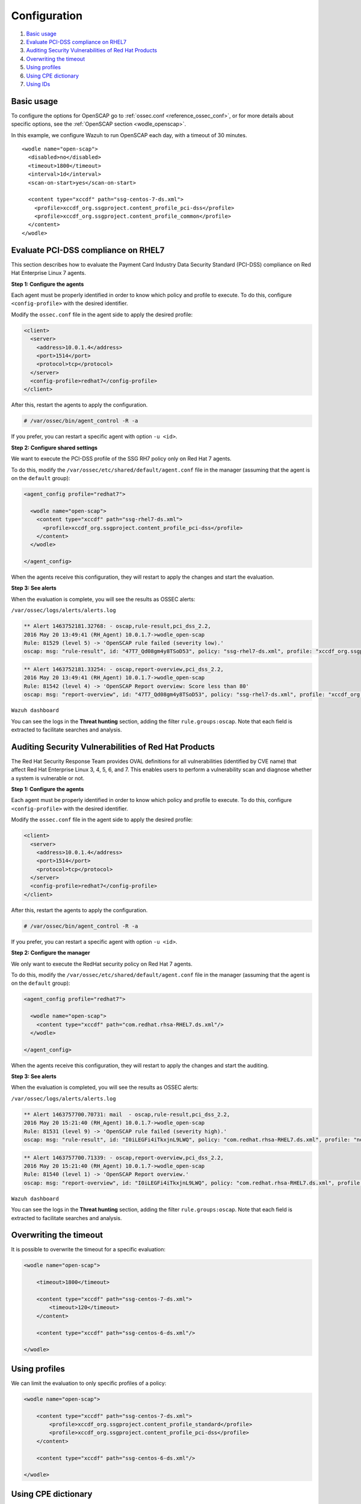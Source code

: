 .. Copyright (C) 2015, Wazuh, Inc.

.. meta::
  :description: Learn more about the OpenSCAP wodle, an integration of OpenSCAP with Wazuh HIDS that provides the ability to perform configuration and vulnerability scans of an agent. 
  
.. _oscap-examples:

Configuration
=============

#. `Basic usage`_
#. `Evaluate PCI-DSS compliance on RHEL7`_
#. `Auditing Security Vulnerabilities of Red Hat Products`_
#. `Overwriting the timeout`_
#. `Using profiles`_
#. `Using CPE dictionary`_
#. `Using IDs`_


Basic usage
-----------

To configure the options for OpenSCAP go to :ref:`ossec.conf <reference_ossec_conf>`, or for more details about specific options, see the :ref:`OpenSCAP section <wodle_openscap>`.

In this example, we configure Wazuh to run OpenSCAP each day, with a timeout of 30 minutes. ::

  <wodle name="open-scap">
    <disabled>no</disabled>
    <timeout>1800</timeout>
    <interval>1d</interval>
    <scan-on-start>yes</scan-on-start>

    <content type="xccdf" path="ssg-centos-7-ds.xml">
      <profile>xccdf_org.ssgproject.content_profile_pci-dss</profile>
      <profile>xccdf_org.ssgproject.content_profile_common</profile>
    </content>
  </wodle>

Evaluate PCI-DSS compliance on RHEL7
------------------------------------
This section describes how to evaluate the Payment Card Industry Data Security Standard (PCI-DSS) compliance on Red Hat Enterprise Linux 7 agents.

**Step 1: Configure the agents**

Each agent must be properly identified in order to know which policy and profile to execute. To do this, configure ``<config-profile>`` with the desired identifier.

Modify the ``ossec.conf`` file in the agent side to apply the desired profile:

.. code-block:: xml

  <client>
    <server>
      <address>10.0.1.4</address>
      <port>1514</port>
      <protocol>tcp</protocol>
    </server>
    <config-profile>redhat7</config-profile>
  </client>

After this, restart the agents to apply the configuration.

.. code-block:: console

    # /var/ossec/bin/agent_control -R -a

If you prefer, you can restart a specific agent with option ``-u <id>``.

**Step 2: Configure shared settings**

We want to execute the PCI-DSS profile of the SSG RH7 policy only on Red Hat 7 agents.

To do this, modify the ``/var/ossec/etc/shared/default/agent.conf`` file in the manager (assuming that the agent is on the ``default`` group):

.. code-block:: xml

  <agent_config profile="redhat7">

    <wodle name="open-scap">
      <content type="xccdf" path="ssg-rhel7-ds.xml">
        <profile>xccdf_org.ssgproject.content_profile_pci-dss</profile>
      </content>
    </wodle>

  </agent_config>

When the agents receive this configuration, they will restart to apply the changes and start the evaluation.

**Step 3: See alerts**

When the evaluation is complete, you will see the results as OSSEC alerts:

``/var/ossec/logs/alerts/alerts.log``

.. code-block:: none
  :class: output

  ** Alert 1463752181.32768: - oscap,rule-result,pci_dss_2.2,
  2016 May 20 13:49:41 (RH_Agent) 10.0.1.7->wodle_open-scap
  Rule: 81529 (level 5) -> 'OpenSCAP rule failed (severity low).'
  oscap: msg: "rule-result", id: "47T7_Qd08gm4y8TSoD53", policy: "ssg-rhel7-ds.xml", profile: "xccdf_org.ssgproject.content_profile_pci-dss", rule_id: "xccdf_org.ssgproject.content_rule_sshd_set_idle_timeout", result: "fail", title: "Set SSH Idle Timeout Interval", ident: "CCE-26611-4", severity: "low".

.. code-block:: none
  :class: output

  ** Alert 1463752181.33254: - oscap,report-overview,pci_dss_2.2,
  2016 May 20 13:49:41 (RH_Agent) 10.0.1.7->wodle_open-scap
  Rule: 81542 (level 4) -> 'OpenSCAP Report overview: Score less than 80'
  oscap: msg: "report-overview", id: "47T7_Qd08gm4y8TSoD53", policy: "ssg-rhel7-ds.xml", profile: "xccdf_org.ssgproject.content_profile_pci-dss", score: "56.835060" / "100.000000", severity of failed rules: "high": "1", "medium": "9", "low": "34", "n/a": "0".

``Wazuh dashboard``

You can see the logs in the **Threat hunting** section, adding the filter ``rule.groups:oscap``. Note that each field is extracted to facilitate searches and analysis.

.. thumbnail:: ../../../../images/wodles-oscap/pci-oscap.png
    :title: PCI OpenSCAP alert
    :alt: PCI OpenSCAP alert
    :align: center
    :width: 100%



Auditing Security Vulnerabilities of Red Hat Products
-----------------------------------------------------
The Red Hat Security Response Team provides OVAL definitions for all vulnerabilities (identified by CVE name) that affect Red Hat Enterprise Linux 3, 4, 5, 6, and 7. This enables users to perform a vulnerability scan and diagnose whether a system is vulnerable or not.

**Step 1: Configure the agents**

Each agent must be properly identified in order to know which policy and profile to execute. To do this, configure ``<config-profile>`` with the desired identifier.

Modify the ``ossec.conf`` file in the agent side to apply the desired profile:

.. code-block:: xml

  <client>
    <server>
      <address>10.0.1.4</address>
      <port>1514</port>
      <protocol>tcp</protocol>
    </server>
    <config-profile>redhat7</config-profile>
  </client>

After this, restart the agents to apply the configuration.

.. code-block:: console

  # /var/ossec/bin/agent_control -R -a

If you prefer, you can restart a specific agent with option ``-u <id>``.

**Step 2: Configure the manager**

We only want to execute the RedHat security policy on Red Hat 7 agents.

To do this, modify the ``/var/ossec/etc/shared/default/agent.conf`` file in the manager (assuming that the agent is on the ``default`` group):

.. code-block:: xml

  <agent_config profile="redhat7">

    <wodle name="open-scap">
      <content type="xccdf" path="com.redhat.rhsa-RHEL7.ds.xml"/>
    </wodle>

  </agent_config>

When the agents receive this configuration, they will restart to apply the changes and start the auditing.

**Step 3: See alerts**

When the evaluation is completed, you will see the results as OSSEC alerts:

``/var/ossec/logs/alerts/alerts.log``

..  code-block:: none
  :class: output


  ** Alert 1463757700.70731: mail  - oscap,rule-result,pci_dss_2.2,
  2016 May 20 15:21:40 (RH_Agent) 10.0.1.7->wodle_open-scap
  Rule: 81531 (level 9) -> 'OpenSCAP rule failed (severity high).'
  oscap: msg: "rule-result", id: "I0iLEGFi4iTkxjnL9LWQ", policy: "com.redhat.rhsa-RHEL7.ds.xml", profile: "no-profiles", rule_id: "xccdf_com.redhat.rhsa_rule_oval-com.redhat.rhsa-def-20160722", result: "fail", title: "RHSA-2016:0722: openssl security update (Important)", ident: "RHSA-2016-0722, CVE-2016-0799, CVE-2016-2105, CVE-2016-2106, CVE-2016-2107, CVE-2016-2108, CVE-2016-2109, CVE-2016-2842", severity: "high".


..  code-block:: none
  :class: output


  ** Alert 1463757700.71339: - oscap,report-overview,pci_dss_2.2,
  2016 May 20 15:21:40 (RH_Agent) 10.0.1.7->wodle_open-scap
  Rule: 81540 (level 1) -> 'OpenSCAP Report overview.'
  oscap: msg: "report-overview", id: "I0iLEGFi4iTkxjnL9LWQ", policy: "com.redhat.rhsa-RHEL7.ds.xml", profile: "no-profiles", score: "92.617447" / "100.000000", severity of failed rules: "high": "8", "medium": "14", "low": "0", "n/a": "0".


``Wazuh dashboard``

You can see the logs in the **Threat hunting** section, adding the filter ``rule.groups:oscap``. Note that each field is extracted to facilitate searches and analysis.

.. thumbnail:: ../../../../images/wodles-oscap/oscap-example.png
    :title: OpenSCAP alert example
    :alt: OpenSCAP alert example
    :align: center
    :width: 100%

.. thumbnail:: ../../../../images/wodles-oscap/oscap-overview.png
    :title: OpenSCAP alert overview
    :alt: OpenSCAP alert overview
    :align: center
    :width: 100%



Overwriting the timeout
-----------------------

It is possible to overwrite the timeout for a specific evaluation:

..  code-block:: xml

    <wodle name="open-scap">

        <timeout>1800</timeout>

        <content type="xccdf" path="ssg-centos-7-ds.xml">
            <timeout>120</timeout>
        </content>

        <content type="xccdf" path="ssg-centos-6-ds.xml"/>

    </wodle>

Using profiles
--------------

We can limit the evaluation to only specific profiles of a policy:

..  code-block:: xml

    <wodle name="open-scap">

        <content type="xccdf" path="ssg-centos-7-ds.xml">
            <profile>xccdf_org.ssgproject.content_profile_standard</profile>
            <profile>xccdf_org.ssgproject.content_profile_pci-dss</profile>
        </content>

        <content type="xccdf" path="ssg-centos-6-ds.xml"/>

    </wodle>

Using CPE dictionary
--------------------

You can also optionally specify the CPE dictionary file, which is used to determine which checks are relevant to specific platforms.

..  code-block:: xml

    <wodle name="open-scap">

        <content type="xccdf" path=policy="ssg-centos-7-ds.xml">
            <cpe>file.xml</cpe>
        </content>

        <content type="xccdf" path="ssg-centos-6-ds.xml" />

    </wodle>

Using IDs
---------

You can select a specific ID of the datastream file:

..  code-block:: xml

    <wodle name="open-scap">

        <content type="xccdf" path="ssg-centos-7-ds.xml">
            <datastream-id>id</datastream-id>
            <xccdf-id>id</xccdf-id>
        </content>

        <content type="xccdf" path="ssg-centos-6-ds.xml" />

    </wodle>
